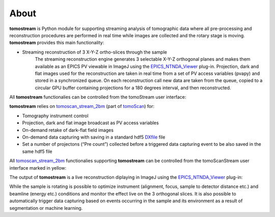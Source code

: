 =====
About
=====

.. _tomoScan: https://tomoscan.readthedocs.io
.. _tomoscan_stream_2bm: https://tomoscan.readthedocs.io/en/latest/api/tomoscan_stream_2bm.html
.. _EPICS_NTNDA_Viewer: https://cars9.uchicago.edu/software/epics/areaDetectorViewers.html
.. _ImageJ: https://imagej.nih.gov/ij/
.. _DXfile: https://dxfile.readthedocs.io/en/latest/source/xraytomo.html

**tomostream** is Python module for supporting streaming analysis of tomographic data where all pre-processing and reconstruction procedures are performed in real time while images are collected and the rotary stage is moving.  **tomostream** provides this main functionality:

- Streaming reconstruction of 3 X-Y-Z ortho-slices through the sample
    | The streaming reconstruction engine generates 3 selectable X-Y-Z orthogonal planes and makes them available as an EPICS PV viewable in ImageJ using the `EPICS_NTNDA_Viewer`_ plug-in. Projection, dark and flat images used for the reconstruction are taken in real time from a set of PV access variables (pvapy) and stored in a synchronized queue. On each reconstruction call new data are taken from the queue, copied to a circular GPU buffer containing projections for a 180 degrees interval, and then reconstructed.

All **tomostream** functionalies can be controlled from the tomoStream user interface:

.. image:: img/tomoStream.png
    :width: 60%
    :align: center

**tomostream**  relies on `tomoscan_stream_2bm`_ (part of `tomoScan`_) for:

- Tomography instrument control
- Projection, dark and flat image broadcast as PV access variables
- On-demand retake of dark-flat field images
- On-demand data capturing with saving in a standard hdf5 `DXfile`_ file
- Set a number of projectons (“Pre count”) collected before a triggered data capturing event to be also saved in the same hdf5 file


All `tomoscan_stream_2bm`_ functionalies supporting **tomostream** can be controlled from the tomoScanStream user interface marked in yellow:

.. image:: img/tomoScanStream.png
    :width: 60%
    :align: center


The output of **tomostream** is a live reconstruction diplaying in ImageJ using the `EPICS_NTNDA_Viewer`_ plug-in:

.. image:: img/tomoStreamRecon.png
    :width: 50%
    :align: center
    
While the sample is rotating is possible to optimize instrument (alignment, focus, sample to detector distance etc.) and  beamline (energy etc.) conditions and monitor the effect live on the 3 orthogonal slices. It is also possible to automatically trigger data capturing based on events occurring in the sample and its environment as a result of segmentation or machine learning.
